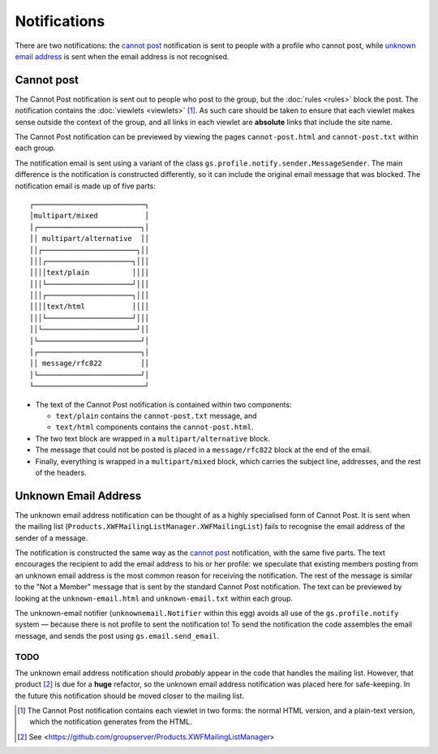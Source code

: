 Notifications
=============

There are two notifications: the `cannot post`_ notification is
sent to people with a profile who cannot post, while `unknown
email address`_ is sent when the email address is not recognised.

Cannot post
-----------

The Cannot Post notification is sent out to people who post to
the group, but the :doc:`rules <rules>` block the post. The
notification contains the :doc:`viewlets <viewlets>`
[#NotificationViewlets]_. As such care should be taken to ensure
that each viewlet makes sense outside the context of the group,
and all links in each viewlet are **absolute** links that include
the site name.

The Cannot Post notification can be previewed by viewing the
pages ``cannot-post.html`` and ``cannot-post.txt`` within each
group.

The notification email is sent using a variant of the class
``gs.profile.notify.sender.MessageSender``. The main difference
is the notification is constructed differently, so it can include
the original email message that was blocked. The notification
email is made up of five parts::

    ┌──────────────────────────┐
    │multipart/mixed           │
    │┌────────────────────────┐│
    ││ multipart/alternative  ││
    ││┌──────────────────────┐││
    │││┌────────────────────┐│││
    ││││text/plain          ││││
    │││└────────────────────┘│││
    │││┌────────────────────┐│││
    ││││text/html           ││││
    │││└────────────────────┘│││
    ││└──────────────────────┘││
    │└────────────────────────┘│
    │┌────────────────────────┐│
    ││ message/rfc822         ││
    │└────────────────────────┘│
    └──────────────────────────┘

* The text of the Cannot Post notification is contained within
  two components:
  
  + ``text/plain`` contains the ``cannot-post.txt`` message, and
  + ``text/html`` components contains the ``cannot-post.html``.

* The two text block are wrapped in a ``multipart/alternative``
  block.

* The message that could not be posted is placed in a
  ``message/rfc822`` block at the end of the email.

* Finally, everything is wrapped in a ``multipart/mixed`` block,
  which carries the subject line, addresses, and the rest of the
  headers.

Unknown Email Address
---------------------

The unknown email address notification can be thought of as a
highly specialised form of Cannot Post. It is sent when the
mailing list (``Products.XWFMailingListManager.XWFMailingList``)
fails to recognise the email address of the sender of a message.

The notification is constructed the same way as the `cannot
post`_ notification, with the same five parts. The text
encourages the recipient to add the email address to his or her
profile: we speculate that existing members posting from an
unknown email address is the most common reason for receiving the
notification. The rest of the message is similar to the "Not a
Member" message that is sent by the standard Cannot Post
notification. The text can be previewed by looking at the
``unknown-email.html`` and ``unknown-email.txt`` within each
group.

The unknown-email notifier (``unknownemail.Notifier`` within this
egg) avoids all use of the ``gs.profile.notify`` system — because
there is not profile to sent the notification to! To send the
notification the code assembles the email message, and sends the
post using ``gs.email.send_email``.

TODO
~~~~

The unknown email address notification should *probably* appear
in the code that handles the mailing list. However, that product
[#list]_ is due for a **huge** refactor, so the unknown email
address notification was placed here for safe-keeping.  In the
future this notification should be moved closer to the mailing
list.

..  [#NotificationViewlets] The Cannot Post notification contains each
    viewlet in two forms: the normal HTML version, and a plain-text
    version, which the notification generates from the HTML.

..  [#list] See
            <https://github.com/groupserver/Products.XWFMailingListManager>
